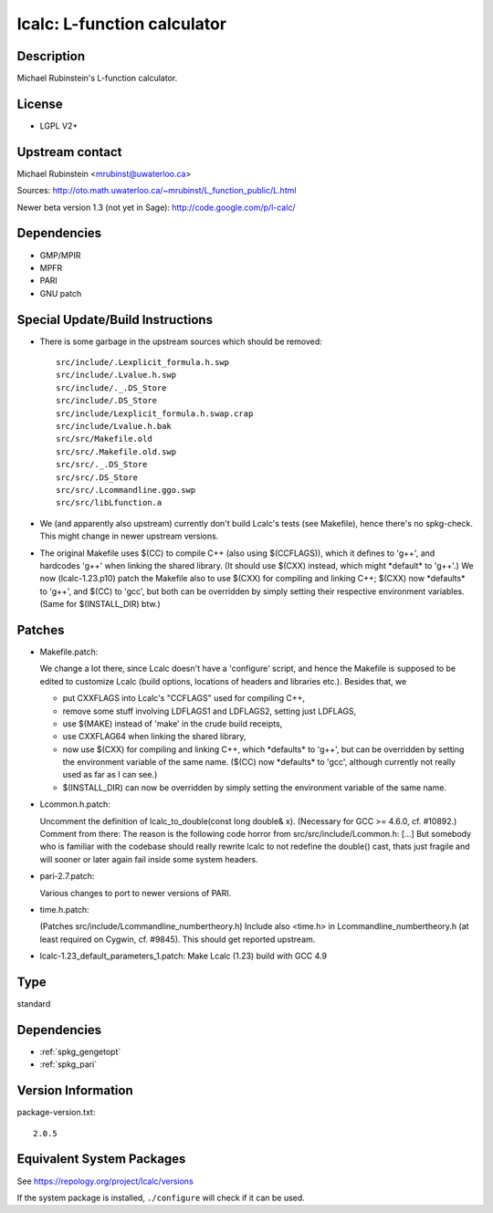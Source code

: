 .. _spkg_lcalc:

lcalc: L-function calculator
======================================

Description
-----------

Michael Rubinstein's L-function calculator.

License
-------

-  LGPL V2+


Upstream contact
----------------

Michael Rubinstein <mrubinst@uwaterloo.ca>

Sources: http://oto.math.uwaterloo.ca/~mrubinst/L_function_public/L.html

Newer beta version 1.3 (not yet in Sage):
http://code.google.com/p/l-calc/

Dependencies
------------

-  GMP/MPIR
-  MPFR
-  PARI
-  GNU patch


Special Update/Build Instructions
---------------------------------

-  There is some garbage in the upstream sources which should be
   removed::

     src/include/.Lexplicit_formula.h.swp
     src/include/.Lvalue.h.swp
     src/include/._.DS_Store
     src/include/.DS_Store
     src/include/Lexplicit_formula.h.swap.crap
     src/include/Lvalue.h.bak
     src/src/Makefile.old
     src/src/.Makefile.old.swp
     src/src/._.DS_Store
     src/src/.DS_Store
     src/src/.Lcommandline.ggo.swp
     src/src/libLfunction.a

-  We (and apparently also upstream) currently don't build Lcalc's tests
   (see Makefile), hence there's no spkg-check.
   This might change in newer upstream versions.

-  The original Makefile uses $(CC) to compile C++ (also using
   $(CCFLAGS)),
   which it defines to 'g++', and hardcodes 'g++' when linking the
   shared
   library. (It should use $(CXX) instead, which might \*default\* to
   'g++'.)
   We now (lcalc-1.23.p10) patch the Makefile also to use $(CXX) for
   compiling
   and linking C++; $(CXX) now \*defaults\* to 'g++', and $(CC) to
   'gcc', but
   both can be overridden by simply setting their respective environment
   variables. (Same for $(INSTALL_DIR) btw.)

Patches
-------

-  Makefile.patch:

   We change a lot there, since Lcalc doesn't have a 'configure' script,
   and hence the Makefile is supposed to be edited to customize Lcalc
   (build
   options, locations of headers and libraries etc.).
   Besides that, we

   -  put CXXFLAGS into Lcalc's "CCFLAGS" used for compiling C++,
   -  remove some stuff involving LDFLAGS1 and LDFLAGS2, setting just
      LDFLAGS,
   -  use $(MAKE) instead of 'make' in the crude build receipts,
   -  use CXXFLAG64 when linking the shared library,
   -  now use $(CXX) for compiling and linking C++, which \*defaults\* to
      'g++',
      but can be overridden by setting the environment variable of the same
      name. ($(CC) now \*defaults\* to 'gcc', although currently not really
      used as far as I can see.)
   -  $(INSTALL_DIR) can now be overridden by simply setting the
      environment
      variable of the same name.

-  Lcommon.h.patch:

   Uncomment the definition of lcalc_to_double(const long double& x).
   (Necessary for GCC >= 4.6.0, cf. #10892.)
   Comment from there:
   The reason is the following code horror from
   src/src/include/Lcommon.h:
   [...]
   But somebody who is familiar with the codebase should really rewrite
   lcalc
   to not redefine the double() cast, thats just fragile and will sooner
   or
   later again fail inside some system headers.

-  pari-2.7.patch:

   Various changes to port to newer versions of PARI.

-  time.h.patch:

   (Patches src/include/Lcommandline_numbertheory.h)
   Include also <time.h> in Lcommandline_numbertheory.h (at least
   required
   on Cygwin, cf. #9845).
   This should get reported upstream.

-  lcalc-1.23_default_parameters_1.patch: Make Lcalc (1.23) build with
   GCC 4.9

Type
----

standard


Dependencies
------------

- :ref:`spkg_gengetopt`
- :ref:`spkg_pari`

Version Information
-------------------

package-version.txt::

    2.0.5


Equivalent System Packages
--------------------------

.. tab:: Arch Linux

   .. CODE-BLOCK:: bash

       $ sudo pacman -S lcalc 


.. tab:: conda-forge

   .. CODE-BLOCK:: bash

       $ conda install lcalc 


.. tab:: Debian/Ubuntu

   .. CODE-BLOCK:: bash

       $ sudo apt-get install lcalc liblfunction-dev 


.. tab:: Fedora/Redhat/CentOS

   .. CODE-BLOCK:: bash

       $ sudo yum install L-function-devel L-function 


.. tab:: FreeBSD

   .. CODE-BLOCK:: bash

       $ sudo pkg install math/lcalc 


.. tab:: Gentoo Linux

   .. CODE-BLOCK:: bash

       $ sudo emerge sci-mathematics/lcalc 


.. tab:: Nixpkgs

   .. CODE-BLOCK:: bash

       $ nix-env --install lcalc 


.. tab:: Void Linux

   .. CODE-BLOCK:: bash

       $ sudo xbps-install lcalc-devel 



See https://repology.org/project/lcalc/versions

If the system package is installed, ``./configure`` will check if it can be used.

